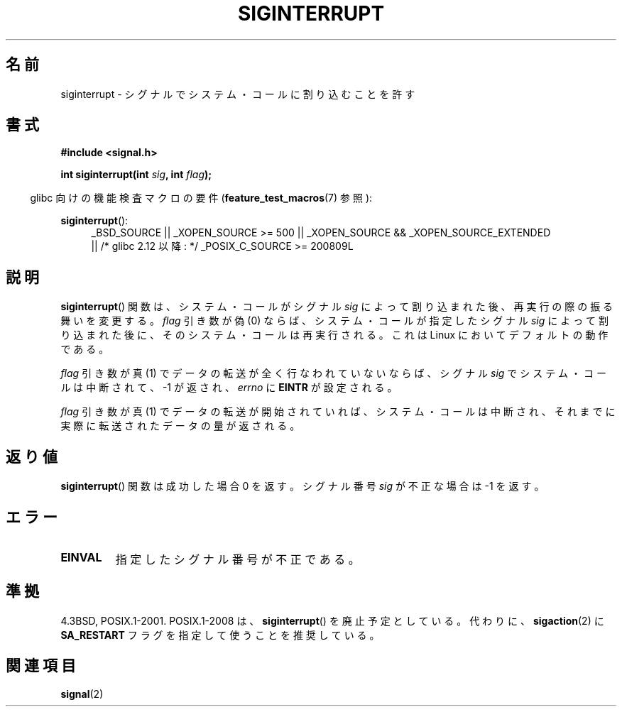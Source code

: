 .\" Copyright 1993 David Metcalfe (david@prism.demon.co.uk)
.\"
.\" Permission is granted to make and distribute verbatim copies of this
.\" manual provided the copyright notice and this permission notice are
.\" preserved on all copies.
.\"
.\" Permission is granted to copy and distribute modified versions of this
.\" manual under the conditions for verbatim copying, provided that the
.\" entire resulting derived work is distributed under the terms of a
.\" permission notice identical to this one.
.\"
.\" Since the Linux kernel and libraries are constantly changing, this
.\" manual page may be incorrect or out-of-date.  The author(s) assume no
.\" responsibility for errors or omissions, or for damages resulting from
.\" the use of the information contained herein.  The author(s) may not
.\" have taken the same level of care in the production of this manual,
.\" which is licensed free of charge, as they might when working
.\" professionally.
.\"
.\" Formatted or processed versions of this manual, if unaccompanied by
.\" the source, must acknowledge the copyright and authors of this work.
.\"
.\" References consulted:
.\"     Linux libc source code
.\"     Lewine's _POSIX Programmer's Guide_ (O'Reilly & Associates, 1991)
.\"     386BSD man pages
.\" Modified Sun Jul 25 10:40:51 1993 by Rik Faith (faith@cs.unc.edu)
.\" Modified Sun Apr 14 16:20:34 1996 by Andries Brouwer (aeb@cwi.nl)
.\"*******************************************************************
.\"
.\" This file was generated with po4a. Translate the source file.
.\"
.\"*******************************************************************
.TH SIGINTERRUPT 3 2011\-09\-09 "" "Linux Programmer's Manual"
.SH 名前
siginterrupt \- シグナルでシステム・コールに割り込むことを許す
.SH 書式
.nf
\fB#include <signal.h>\fP
.sp
\fBint siginterrupt(int \fP\fIsig\fP\fB, int \fP\fIflag\fP\fB);\fP
.fi
.sp
.in -4n
glibc 向けの機能検査マクロの要件 (\fBfeature_test_macros\fP(7)  参照):
.in
.sp
\fBsiginterrupt\fP():
.ad l
.RS 4
_BSD_SOURCE || _XOPEN_SOURCE\ >=\ 500 || _XOPEN_SOURCE\ &&\ _XOPEN_SOURCE_EXTENDED
.br
|| /* glibc 2.12 以降: */ _POSIX_C_SOURCE\ >=\ 200809L
.RE
.ad
.SH 説明
\fBsiginterrupt\fP()  関数は、システム・コールがシグナル \fIsig\fP によって割り込まれた後、再実行の際の振る舞いを変更する。
\fIflag\fP 引き数が偽 (0) ならば、システム・コールが指定した シグナル \fIsig\fP によって割り込まれた後に、そのシステム・コールは
再実行される。これは Linux においてデフォルトの動作である。
.PP
\fIflag\fP 引き数が真 (1) でデータの転送が全く行なわれていないならば、 シグナル \fIsig\fP でシステム・コールは中断されて、\-1
が返され、 \fIerrno\fP に \fBEINTR\fP が設定される。
.PP
\fIflag\fP 引き数が真 (1) でデータの転送が開始されていれば、 システム・コールは中断され、それまでに実際に転送されたデータ の量が返される。
.SH 返り値
\fBsiginterrupt\fP()  関数は成功した場合 0 を返す。 シグナル番号 \fIsig\fP が不正な場合は \-1 を返す。
.SH エラー
.TP 
\fBEINVAL\fP
指定したシグナル番号が不正である。
.SH 準拠
4.3BSD, POSIX.1\-2001.  POSIX.1\-2008 は、 \fBsiginterrupt\fP()  を廃止予定としている。 代わりに、
\fBsigaction\fP(2)  に \fBSA_RESTART\fP フラグを指定して使うことを推奨している。
.SH 関連項目
\fBsignal\fP(2)
